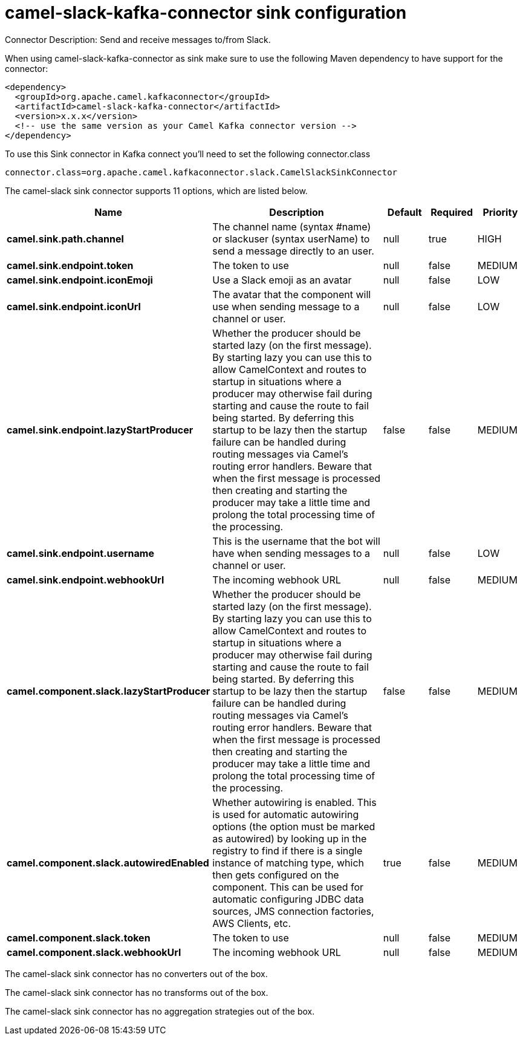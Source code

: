 // kafka-connector options: START
[[camel-slack-kafka-connector-sink]]
= camel-slack-kafka-connector sink configuration

Connector Description: Send and receive messages to/from Slack.

When using camel-slack-kafka-connector as sink make sure to use the following Maven dependency to have support for the connector:

[source,xml]
----
<dependency>
  <groupId>org.apache.camel.kafkaconnector</groupId>
  <artifactId>camel-slack-kafka-connector</artifactId>
  <version>x.x.x</version>
  <!-- use the same version as your Camel Kafka connector version -->
</dependency>
----

To use this Sink connector in Kafka connect you'll need to set the following connector.class

[source,java]
----
connector.class=org.apache.camel.kafkaconnector.slack.CamelSlackSinkConnector
----


The camel-slack sink connector supports 11 options, which are listed below.



[width="100%",cols="2,5,^1,1,1",options="header"]
|===
| Name | Description | Default | Required | Priority
| *camel.sink.path.channel* | The channel name (syntax #name) or slackuser (syntax userName) to send a message directly to an user. | null | true | HIGH
| *camel.sink.endpoint.token* | The token to use | null | false | MEDIUM
| *camel.sink.endpoint.iconEmoji* | Use a Slack emoji as an avatar | null | false | LOW
| *camel.sink.endpoint.iconUrl* | The avatar that the component will use when sending message to a channel or user. | null | false | LOW
| *camel.sink.endpoint.lazyStartProducer* | Whether the producer should be started lazy (on the first message). By starting lazy you can use this to allow CamelContext and routes to startup in situations where a producer may otherwise fail during starting and cause the route to fail being started. By deferring this startup to be lazy then the startup failure can be handled during routing messages via Camel's routing error handlers. Beware that when the first message is processed then creating and starting the producer may take a little time and prolong the total processing time of the processing. | false | false | MEDIUM
| *camel.sink.endpoint.username* | This is the username that the bot will have when sending messages to a channel or user. | null | false | LOW
| *camel.sink.endpoint.webhookUrl* | The incoming webhook URL | null | false | MEDIUM
| *camel.component.slack.lazyStartProducer* | Whether the producer should be started lazy (on the first message). By starting lazy you can use this to allow CamelContext and routes to startup in situations where a producer may otherwise fail during starting and cause the route to fail being started. By deferring this startup to be lazy then the startup failure can be handled during routing messages via Camel's routing error handlers. Beware that when the first message is processed then creating and starting the producer may take a little time and prolong the total processing time of the processing. | false | false | MEDIUM
| *camel.component.slack.autowiredEnabled* | Whether autowiring is enabled. This is used for automatic autowiring options (the option must be marked as autowired) by looking up in the registry to find if there is a single instance of matching type, which then gets configured on the component. This can be used for automatic configuring JDBC data sources, JMS connection factories, AWS Clients, etc. | true | false | MEDIUM
| *camel.component.slack.token* | The token to use | null | false | MEDIUM
| *camel.component.slack.webhookUrl* | The incoming webhook URL | null | false | MEDIUM
|===



The camel-slack sink connector has no converters out of the box.





The camel-slack sink connector has no transforms out of the box.





The camel-slack sink connector has no aggregation strategies out of the box.
// kafka-connector options: END
